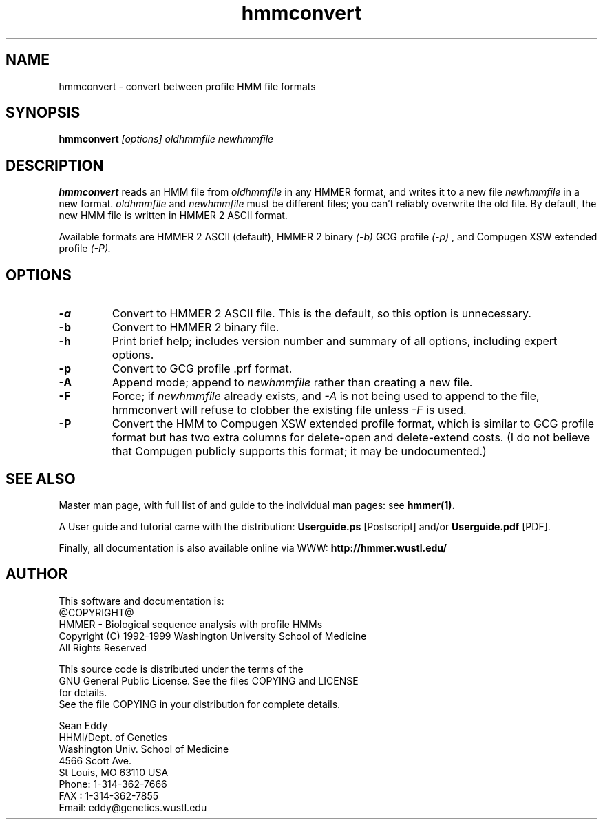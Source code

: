 .TH "hmmconvert" 1 "@RELEASEDATE@" "HMMER @RELEASE@" "HMMER Manual"

.SH NAME
.TP 
hmmconvert - convert between profile HMM file formats

.SH SYNOPSIS
.B hmmconvert
.I [options]
.I oldhmmfile
.I newhmmfile

.SH DESCRIPTION

.B hmmconvert
reads an HMM file from
.I oldhmmfile
in any HMMER format, and writes it to a new file
.I newhmmfile 
in a new format.
.I oldhmmfile 
and 
.I newhmmfile
must be different files; you can't reliably overwrite 
the old file.
By default, the new HMM file is written in HMMER 2
ASCII format. 

Available formats are HMMER 2 ASCII (default), HMMER 2 binary
.I (-b)
GCG profile 
.I (-p)
, and Compugen XSW extended profile 
.I (-P).

.SH OPTIONS

.TP
.B -a 
Convert to HMMER 2 ASCII file. This is the default, so this option
is unnecessary.

.TP 
.B -b 
Convert to HMMER 2 binary file. 

.TP
.B -h
Print brief help; includes version number and summary of
all options, including expert options.

.TP
.B -p
Convert to GCG profile .prf format.

.TP 
.B -A
Append mode; append to
.I newhmmfile
rather than creating a new file. 

.TP
.B -F
Force; if 
.I newhmmfile
already exists, and
.I -A 
is not being used to append to the file,
hmmconvert will refuse to clobber the existing
file unless 
.I -F 
is used.

.TP
.B -P
Convert the HMM to Compugen XSW extended profile format,
which is similar to GCG profile format but has two
extra columns for delete-open and delete-extend costs.
(I do not believe that Compugen publicly supports this
format; it may be undocumented.)

.SH SEE ALSO

.PP
Master man page, with full list of and guide to the individual man
pages: see 
.B hmmer(1).
.PP
A User guide and tutorial came with the distribution:
.B Userguide.ps
[Postscript] and/or
.B Userguide.pdf
[PDF].
.PP
Finally, all documentation is also available online via WWW: 
.B http://hmmer.wustl.edu/

.SH AUTHOR

This software and documentation is: 
.nf
@COPYRIGHT@
HMMER - Biological sequence analysis with profile HMMs
Copyright (C) 1992-1999 Washington University School of Medicine
All Rights Reserved

    This source code is distributed under the terms of the
    GNU General Public License. See the files COPYING and LICENSE
    for details.
.fi
See the file COPYING in your distribution for complete details.

.nf
Sean Eddy
HHMI/Dept. of Genetics
Washington Univ. School of Medicine
4566 Scott Ave.
St Louis, MO 63110 USA
Phone: 1-314-362-7666
FAX  : 1-314-362-7855
Email: eddy@genetics.wustl.edu
.fi


